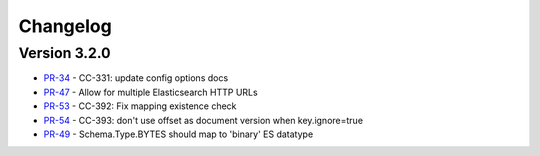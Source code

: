 .. _elasticsearch_connector_changelog:

Changelog
=========

Version 3.2.0
-------------

* `PR-34 <https://github.com/confluentinc/kafka-connect-elasticsearch/pull/34>`_ - CC-331: update config options docs
* `PR-47 <https://github.com/confluentinc/kafka-connect-elasticsearch/pull/47>`_ - Allow for multiple Elasticsearch HTTP URLs
* `PR-53 <https://github.com/confluentinc/kafka-connect-elasticsearch/pull/53>`_ - CC-392: Fix mapping existence check
* `PR-54 <https://github.com/confluentinc/kafka-connect-elasticsearch/pull/54>`_ - CC-393: don't use offset as document version when key.ignore=true
* `PR-49 <https://github.com/confluentinc/kafka-connect-elasticsearch/pull/49>`_ - Schema.Type.BYTES should map to 'binary' ES datatype
